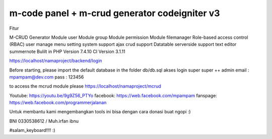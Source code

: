 ###################
m-code panel + m-crud generator codeigniter v3
###################

Fitur

M-CRUD Generator
Module user
Module group
Module permission
Module filemanager
Role-based access control (RBAC) user
manage menu
setting system
support ajax crud
support Datatable serverside
support text editor summernote
Bulilt in PHP Version 7.4.10
CI Version 3.1.11



https://localhost/namaproject/backend/login

Before starting, please import the default database in the folder db/db.sql
akses login super super ++ admin
email : mpampam@dev.com
pass : 123456

to access the mcrud module please https://localhost/namaproject/mcrud

Youtube:
https://youtu.be/9g9Z56_PTYo
facebook:
https://web.facebook.com/mpampam
fanspage:
https://web.facebook.com/programmerjalanan




Untuk membantu kami mengembangkan tools ini bisa dengan cara donasi buat ngopi  :)

BNI 0330538612 / Muh.irfan ibnu


#salam_keyboard!!!! :)
